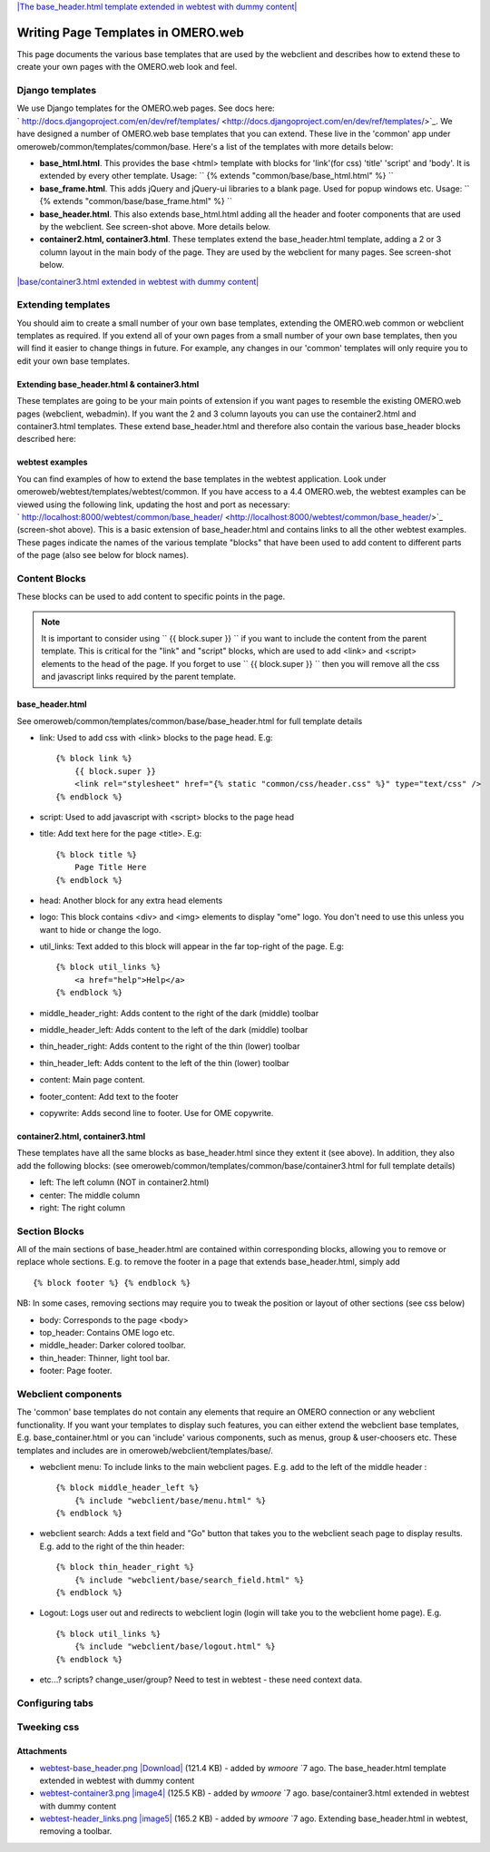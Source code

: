 `|The base\_header.html template extended in webtest with dummy
content| </ome/attachment/wiki/OmeroWeb/WritingTemplates/webtest-base_header.png>`_

Writing Page Templates in OMERO.web
===================================

This page documents the various base templates that are used by the
webclient and describes how to extend these to create your own pages
with the OMERO.web look and feel.

Django templates
----------------

We use Django templates for the OMERO.web pages. See docs here:
` http://docs.djangoproject.com/en/dev/ref/templates/ <http://docs.djangoproject.com/en/dev/ref/templates/>`_.
We have designed a number of OMERO.web base templates that you can
extend. These live in the 'common' app under
omeroweb/common/templates/common/base. Here's a list of the templates
with more details below:

-  **base\_html.html**. This provides the base <html> template with
   blocks for 'link'(for css) 'title' 'script' and 'body'. It is
   extended by every other template. Usage:
   `` {% extends "common/base/base_html.html" %} ``
-  **base\_frame.html**. This adds jQuery and jQuery-ui libraries to a
   blank page. Used for popup windows etc. Usage:
   `` {% extends "common/base/base_frame.html" %} ``
-  **base\_header.html**. This also extends base\_html.html adding all
   the header and footer components that are used by the webclient. See
   screen-shot above. More details below.
-  **container2.html, container3.html**. These templates extend the
   base\_header.html template, adding a 2 or 3 column layout in the main
   body of the page. They are used by the webclient for many pages. See
   screen-shot below.

`|base/container3.html extended in webtest with dummy
content| </ome/attachment/wiki/OmeroWeb/WritingTemplates/webtest-container3.png>`_

Extending templates
-------------------

You should aim to create a small number of your own base templates,
extending the OMERO.web common or webclient templates as required. If
you extend all of your own pages from a small number of your own base
templates, then you will find it easier to change things in future. For
example, any changes in our 'common' templates will only require you to
edit your own base templates.

Extending base\_header.html & container3.html
~~~~~~~~~~~~~~~~~~~~~~~~~~~~~~~~~~~~~~~~~~~~~

These templates are going to be your main points of extension if you
want pages to resemble the existing OMERO.web pages (webclient,
webadmin). If you want the 2 and 3 column layouts you can use the
container2.html and container3.html templates. These extend
base\_header.html and therefore also contain the various base\_header
blocks described here:

webtest examples
~~~~~~~~~~~~~~~~

You can find examples of how to extend the base templates in the webtest
application. Look under omeroweb/webtest/templates/webtest/common. If
you have access to a 4.4 OMERO.web, the webtest examples can be viewed
using the following link, updating the host and port as necessary:
` http://localhost:8000/webtest/common/base\_header/ <http://localhost:8000/webtest/common/base_header/>`_
(screen-shot above). This is a basic extension of base\_header.html and
contains links to all the other webtest examples. These pages indicate
the names of the various template "blocks" that have been used to add
content to different parts of the page (also see below for block names).

Content Blocks
--------------

These blocks can be used to add content to specific points in the page.

.. note::
 
    It is important to consider using `` {{ block.super }} `` if you
    want to include the content from the parent template. This is critical
    for the "link" and "script" blocks, which are used to add <link> and
    <script> elements to the head of the page. If you forget to use
    `` {{ block.super }} `` then you will remove all the css and javascript
    links required by the parent template.

base\_header.html
~~~~~~~~~~~~~~~~~

See omeroweb/common/templates/common/base/base\_header.html for full
template details

-  link: Used to add css with <link> blocks to the page head. E.g:

   ::

       {% block link %}
           {{ block.super }}
           <link rel="stylesheet" href="{% static "common/css/header.css" %}" type="text/css" />
       {% endblock %}

-  script: Used to add javascript with <script> blocks to the page head
-  title: Add text here for the page <title>. E.g:

   ::

       {% block title %}
           Page Title Here
       {% endblock %}

-  head: Another block for any extra head elements
-  logo: This block contains <div> and <img> elements to display "ome"
   logo. You don't need to use this unless you want to hide or change
   the logo.
-  util\_links: Text added to this block will appear in the far
   top-right of the page. E.g:

   ::

       {% block util_links %}
           <a href="help">Help</a>
       {% endblock %}

-  middle\_header\_right: Adds content to the right of the dark (middle)
   toolbar
-  middle\_header\_left: Adds content to the left of the dark (middle)
   toolbar
-  thin\_header\_right: Adds content to the right of the thin (lower)
   toolbar
-  thin\_header\_left: Adds content to the left of the thin (lower)
   toolbar
-  content: Main page content.
-  footer\_content: Add text to the footer
-  copywrite: Adds second line to footer. Use for OME copywrite.

container2.html, container3.html
~~~~~~~~~~~~~~~~~~~~~~~~~~~~~~~~

These templates have all the same blocks as base\_header.html since they
extent it (see above). In addition, they also add the following blocks:
(see omeroweb/common/templates/common/base/container3.html for full
template details)

-  left: The left column (NOT in container2.html)
-  center: The middle column
-  right: The right column

Section Blocks
--------------

All of the main sections of base\_header.html are contained within
corresponding blocks, allowing you to remove or replace whole sections.
E.g. to remove the footer in a page that extends base\_header.html,
simply add

::

    {% block footer %} {% endblock %}

NB: In some cases, removing sections may require you to tweak the
position or layout of other sections (see css below)

-  body: Corresponds to the page <body>
-  top\_header: Contains OME logo etc.
-  middle\_header: Darker colored toolbar.
-  thin\_header: Thinner, light tool bar.
-  footer: Page footer.

Webclient components
--------------------

The 'common' base templates do not contain any elements that require an
OMERO connection or any webclient functionality. If you want your
templates to display such features, you can either extend the webclient
base templates, E.g. base\_container.html or you can 'include' various
components, such as menus, group & user-choosers etc. These templates
and includes are in omeroweb/webclient/templates/base/.

-  webclient menu: To include links to the main webclient pages. E.g.
   add to the left of the middle header :

   ::

       {% block middle_header_left %}
           {% include "webclient/base/menu.html" %}
       {% endblock %}

-  webclient search: Adds a text field and "Go" button that takes you to
   the webclient seach page to display results. E.g. add to the right of
   the thin header:

   ::

       {% block thin_header_right %}
           {% include "webclient/base/search_field.html" %}
       {% endblock %}

-  Logout: Logs user out and redirects to webclient login (login will
   take you to the webclient home page). E.g.

   ::

       {% block util_links %}
           {% include "webclient/base/logout.html" %}
       {% endblock %}

-  etc...? scripts? change\_user/group? Need to test in webtest - these
   need context data.

Configuring tabs
----------------

Tweeking css
------------

Attachments
~~~~~~~~~~~

-  `webtest-base\_header.png </ome/attachment/wiki/OmeroWeb/WritingTemplates/webtest-base_header.png>`_
   `|Download| </ome/raw-attachment/wiki/OmeroWeb/WritingTemplates/webtest-base_header.png>`_
   (121.4 KB) - added by *wmoore* `7
   ago. The base\_header.html template extended in webtest with dummy
   content
-  `webtest-container3.png </ome/attachment/wiki/OmeroWeb/WritingTemplates/webtest-container3.png>`_
   `|image4| </ome/raw-attachment/wiki/OmeroWeb/WritingTemplates/webtest-container3.png>`_
   (125.5 KB) - added by *wmoore* `7
   ago. base/container3.html extended in webtest with dummy content
-  `webtest-header\_links.png </ome/attachment/wiki/OmeroWeb/WritingTemplates/webtest-header_links.png>`_
   `|image5| </ome/raw-attachment/wiki/OmeroWeb/WritingTemplates/webtest-header_links.png>`_
   (165.2 KB) - added by *wmoore* `7
   ago. Extending base\_header.html in webtest, removing a toolbar.

